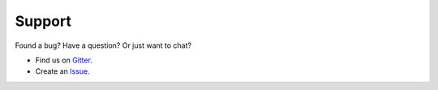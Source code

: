 Support
=====================================

Found a bug? Have a question? Or just want to chat?

* Find us on `Gitter <https://gitter.im/mergeable-bot/Lobby>`_.
* Create an `Issue <https://github.com/mergeability/mergeable/issues/new>`_.

